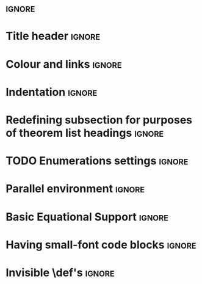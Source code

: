 # TITLE: Cheat Sheet Setup
# DATE: << Spring 2018 >>
# AUTHOR: [[http://www.cas.mcmaster.ca/~alhassm/][Musa Al-hassy]]
# EMAIL: alhassy@gmail.com
# DESCRIPTION: This setup file is to accompany the CheatSheet.org for making pretty reference sheets.

#
# The above are comments, otherwise they would contribute to the main CheatSheet.org file.
#

#+OPTIONS: toc:nil

* \usepackages{}                                               :ignore:
# The titling package provides various user-friendly ways to modify title pages.
# It provides the macros \thetitle, \theauthor and \thedate which can be reused anywhere in your document.
#+LATEX_HEADER: \usepackage{titling}

#+LATEX_HEADER: \usepackage[landscape,twocolumn, margin=0.5in]{geometry}
#+LATEX_HEADER: \usepackage{eufrak} % for mathfrak fonts
#+LATEX_HEADER: \usepackage{multicol}

* Title header                                                       :ignore:

# The \maketitle command, in article, clears the values of \title, \author, \date, etc; so we make it do nothing.
#+LATEX_HEADER: \def\maketitle{}

#+LaTeX: \fontsize{9}{10}\selectfont

# Actually render the title headers
#+BEGIN_EXPORT latex
\theauthor \hfill \thedate

\vspace{-0.5em}
{\color{white}.\!\!}\hrulefill

\vspace{-0.5em}
{\center \large\bf \thetitle \\ }
#+END_EXPORT

#
# This works since the Org settings, `#+` lines are parsed before the TeX ones.
#

* Colour and links                                                   :ignore:

#+LATEX_HEADER: \usepackage[dvipsnames]{xcolor} % named colours
#+LaTeX: \definecolor{grey}{rgb}{0.5,0.5,0.5}

#+LATEX_HEADER: \usepackage{color}
#+LATEX_HEADER: \definecolor{darkgreen}{rgb}{0.0, 0.3, 0.1}
#+LATEX_HEADER: \definecolor{darkblue}{rgb}{0.0, 0.1, 0.3}
#+LATEX_HEADER: \hypersetup{colorlinks,linkcolor=darkblue,citecolor=darkblue,urlcolor=darkgreen}

* Indentation                                                        :ignore:

# Text after an enumeration should not be indented, otherwise it looks like it ought to belong
# to the previous enumerated item.
#+LATEX_HEADER: \setlength{\parindent}{0pt}

* Redefining subsection for purposes of theorem list headings        :ignore:
#+BEGIN_EXPORT latex
%
% Note the * makes the numbering dissapear;
% See §7.2 of the manual: http://mirror.its.dal.ca/ctan/macros/latex/base/classes.pdf
%
\makeatletter
\renewcommand\section[1]{
  \@startsection {section}{1}{0ex}%
                 {-3.5ex \@plus -1ex \@minus -.2ex}%
                 {-1em}%
         { \color{black}\normalfont\bfseries}* {\fbox{#1} \vspace{1ex}\newline }}

\makeatother

% The black-colour is to ensure no accidental spill-over when using other colour; e.g. \invisibleHI
#+END_EXPORT

* TODO Enumerations settings                                         :ignore:

# https://orgmode.org/manual/Plain-lists-in-LaTeX-export.html

# symbols for itemisation environment
#+BEGIN_EXPORT latex
\def\labelitemi{$\diamond$}
\def\labelitemii{$\circ$}
\def\labelitemiii{$\star$}

% Level 0                 Level 0
% + Level 1               ⋄ Level 1
%   - Level 2       --->      ∘ Level 2
%     * Level 3                   ⋆ Level 3
%
#+END_EXPORT

# LATEX_HEADER: \usepackage[shortlabels]{enumitem}
# LaTeX: \setlist{itemsep=2pt,topsep=0pt,parsep=0pt,partopsep=0pt}
# LaTeX: \setdescription{itemsep=0.3em,topsep=0pt,parsep=0pt,partopsep=0pt}
#
# https://stackoverflow.com/questions/4968557/latex-very-compact-itemize/4974583#4974583

* Parallel environment                                               :ignore:

#+BEGIN_EXPORT latex
\renewenvironment{parallel}[1][2] % one argument, whose default value is literal `2`.
 {
  \setlength{\columnseprule}{2pt}
  \begin{minipage}[t]{\linewidth} % width of minipage is 100% times of \linewidth
  \begin{multicols}{#1}  % default is `2`
 }
 {
  \end{multicols}
  \end{minipage}
 }

% Common case is to have three columns, want to avoid invoking the attribute via org, so making this.
\newenvironment{parallel3}
 {
  \setlength{\columnseprule}{2pt}
  \begin{minipage}[t]{\linewidth} % width of minipage is 100% times of \linewidth
  \begin{multicols}{3}
 }
 {
  \end{multicols}
  \end{minipage}
 }


% paralellNB, this is paralell enviro but with `N`o  `B`ar in-between the columns.

\newenvironment{parallelNB}[1][2] % one argument, whose default value is literal `2`.
 {
  \setlength{\columnseprule}{0pt}
  \begin{minipage}[t]{\linewidth} % width of minipage is 100% times of \linewidth
  \begin{multicols}{#1}  % default is `2`
 }
 {
  \end{multicols}
  \end{minipage}
 }

\newenvironment{parallel3NB}
 {
  \setlength{\columnseprule}{0pt}
  \begin{minipage}[t]{\linewidth} % width of minipage is 100% times of \linewidth
  \begin{multicols}{3}
 }
 {
  \end{multicols}
  \end{minipage}
 }
#+END_EXPORT

* Basic Equational Support                                           :ignore:

#+BEGIN_EXPORT latex
\def\providedS{ \qquad\Leftarrow\qquad }

\def\impliesS{ \qquad\Rightarrow\qquad }

\def\landS{ \qquad\land\qquad }
\def\lands{ \quad\land\quad }

\def\eqs{ \quad=\quad}

\def\equivs{ \quad\equiv\quad}
\def\equivS{ \qquad\equiv\qquad}

\def\begineqns{ \begingroup\setlength{\abovedisplayskip}{-1pt}\setlength{\belowdisplayskip}{-1pt} }
\def\endeqns{ \endgroup }

\def\room{\vspace{0.5em}}

% Usage: \eqn{name}{formula}
\setlength{\abovedisplayskip}{5pt} \setlength{\belowdisplayskip}{2pt}
\def\eqn#1#2{ \begin{flalign*} #2 && \tag*{\sc #1} \label{#1} \end{flalign*}  }

% \setlength{\parskip}{1em}
#+END_EXPORT

* Having small-font code blocks                                      :ignore:

#+LATEX_HEADER: \RequirePackage{fancyvrb}
#+LATEX_HEADER: \DefineVerbatimEnvironment{verbatim}{Verbatim}{fontsize=\scriptsize}

* Invisible \def's                                                   :ignore:

# Sometimes I need to have text to anchor certain items down.
# E.g. usage to move a table upwards after a subsection heading: \invisible{hi}\vspace{-1em}

#+BEGIN_EXPORT latex
\def\invisibleHI{ \invisible{Hi} }
\def\invisible#1{ {\color{white}{#1}}  }

\def\forcenewline{ {\color{white} .} \newline }
\def\forcenewpage{ {\color{white} .} \newpage }
#+END_EXPORT

* COMMENT footer

# Local Variables:
# eval: (setq org-highlight-latex-and-related '(latex))
# eval: (visual-line-mode t)
# eval: (require 'ox-extra)
# eval: (ox-extras-activate '(ignore-headlines))
# org-latex-inputenc-alist: (("utf8" . "utf8x"))
# eval: (setq org-latex-default-packages-alist (cons '("mathletters" "ucs" nil) org-latex-default-packages-alist))
# End:
